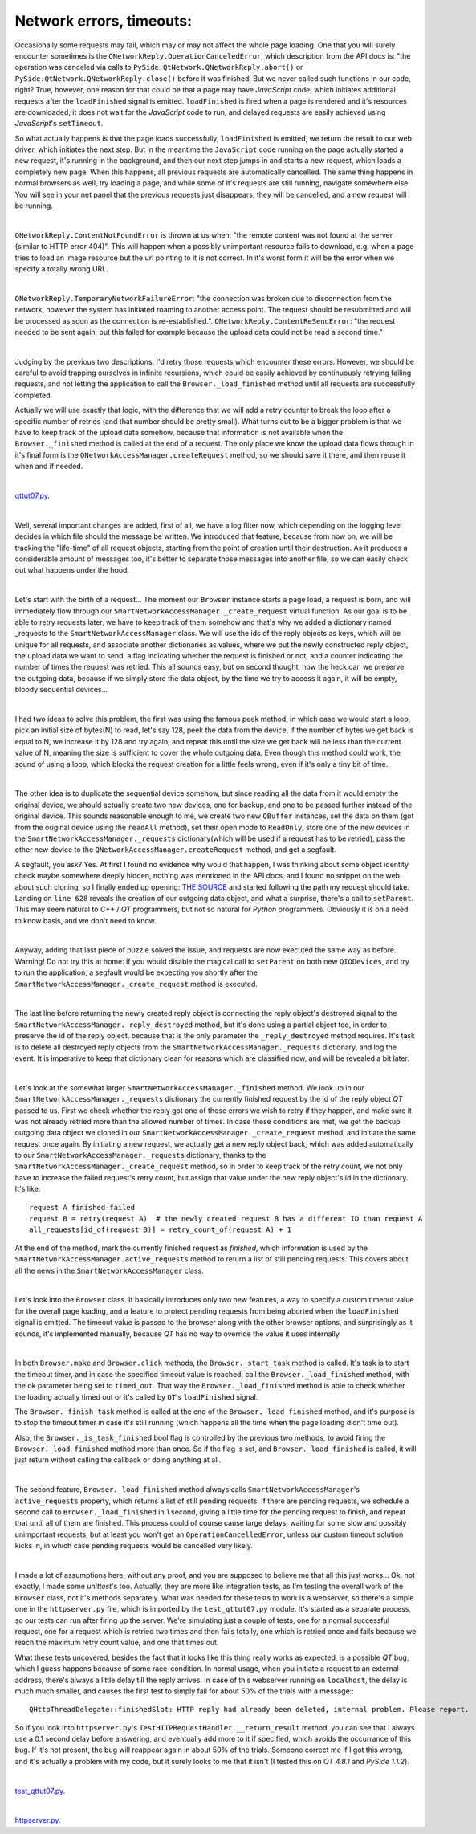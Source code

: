 Network errors, timeouts:
=========================


Occasionally some requests may fail, which may or may not affect the whole page loading. One that you will surely encounter sometimes is the ``QNetworkReply.OperationCanceledError``, which description from the API docs is: "the operation was canceled via calls to ``PySide.QtNetwork.QNetworkReply.abort()`` or ``PySide.QtNetwork.QNetworkReply.close()`` before it was finished. But we never called such functions in our code, right? True, however, one reason for that could be that a page may have *JavaScript* code, which initiates additional requests after the ``loadFinished`` signal is emitted. ``loadFinished`` is fired when a page is rendered and it's resources are downloaded, it does not wait for the *JavaScript* code to run, and delayed requests are easily achieved using *JavaScript*'s ``setTimeout``.

So what actually happens is that the page loads successfully, ``loadFinished`` is emitted, we return the result to our web driver, which initiates the next step. But in the meantime the ``JavaScript`` code running on the page actually started a new request, it's running in the background, and then our next step jumps in and starts a new request, which loads a completely new page. When this happens, all previous requests are automatically cancelled. The same thing happens in normal browsers as well, try loading a page, and while some of it's requests are still running, navigate somewhere else. You will see in your net panel that the previous requests just disappears, they will be cancelled, and a new request will be running.

| 

``QNetworkReply.ContentNotFoundError`` is thrown at us when: "the remote content was not found at the server (similar to HTTP error 404)". This will happen when a possibly unimportant resource fails to download, e.g. when a page tries to load an image resource but the url pointing to it is not correct. In it's worst form it will be the error when we specify a totally wrong URL.

| 

``QNetworkReply.TemporaryNetworkFailureError``: "the connection was broken due to disconnection from the network, however the system has initiated roaming to another access point. The request should be resubmitted and will be processed as soon as the connection is re-established.".
``QNetworkReply.ContentReSendError``: "the request needed to be sent again, but this failed for example because the upload data could not be read a second time."

|

Judging by the previous two descriptions, I'd retry those requests which encounter these errors. However, we should be careful to avoid trapping ourselves in infinite recursions, which could be easily achieved by continuously retrying failing requests, and not letting the application to call the ``Browser._load_finished`` method until all requests are successfully completed.

Actually we will use exactly that logic, with the difference that we will add a retry counter to break the loop after a specific number of retries (and that number should be pretty small). What turns out to be a bigger problem is that we have to keep track of the upload data somehow, because that information is not available when the ``Browser._finished`` method is called at the end of a request. The only place we know the upload data flows through in it's final form is the ``QNetworkAccessManager.createRequest`` method, so we should save it there, and then reuse it when and if needed.

| 

`qttut07.py 
<https://github.com/integricho/path-of-a-pyqter/blob/master/qttut07/qttut07.py>`_.

| 

Well, several important changes are added, first of all, we have a log filter now, which depending on the logging level decides in which file should the message be written. We introduced that feature, because from now on, we will be tracking the "life-time" of all request objects, starting from the point of creation until their destruction. As it produces a considerable amount of messages too, it's better to separate those messages into another file, so we can easily check out what happens under the hood.

| 

Let's start with the birth of a request... The moment our ``Browser`` instance starts a page load, a request is born, and will immediately flow through our ``SmartNetworkAccessManager._create_request`` virtual function. As our goal is to be able to retry requests later, we have to keep track of them somehow and that's why we added a dictionary named _requests to the ``SmartNetworkAccessManager`` class. We will use the ids of the reply objects as keys, which will be unique for all requests, and associate another dictionaries as values, where we put the newly constructed reply object, the upload data we want to send, a flag indicating whether the request is finished or not, and a counter indicating the number of times the request was retried. This all sounds easy, but on second thought, how the heck can we preserve the outgoing data, because if we simply store the data object, by the time we try to access it again, it will be empty, bloody sequential devices...

|

I had two ideas to solve this problem, the first was using the famous peek method, in which case we would start a loop, pick an initial size of bytes(N) to read, let's say 128, peek the data from the device, if the number of bytes we get back is equal to N, we increase it by 128 and try again, and repeat this until the size we get back will be less than the current value of N, meaning the size is sufficient to cover the whole outgoing data. Even though this method could work, the sound of using a loop, which blocks the request creation for a little feels wrong, even if it's only a tiny bit of time.

| 

The other idea is to duplicate the sequential device somehow, but since reading all the data from it would empty the original device, we should actually create two new devices, one for backup, and one to be passed further instead of the original device. This sounds reasonable enough to me, we create two new ``QBuffer`` instances, set the data on them (got from the original device using the ``readAll`` method), set their open mode to ``ReadOnly``, store one of the new devices in the ``SmartNetworkAccessManager._requests`` dictionary(which will be used if a request has to be retried), pass the other new device to the ``QNetworkAccessManager.createRequest`` method, and get a segfault.

A segfault, you ask? Yes. At first I found no evidence why would that happen, I was thinking about some object identity check maybe somewhere deeply hidden, nothing was mentioned in the API docs, and I found no snippet on the web about such cloning, so I finally ended up opening: `THE SOURCE <http://qt.gitorious.org/qt/qt/blobs/4.8/src/network/access/qnetworkaccessmanager.cpp>`_
and started following the path my request should take. Landing on ``line 628`` reveals the creation of our outgoing data object, and what a surprise, there's a call to ``setParent``. This may seem natural to *C++* / *QT* programmers, but not so natural for *Python* programmers. Obviously it is on a need to know basis, and we don't need to know. 

| 

Anyway, adding that last piece of puzzle solved the issue, and requests are now executed the same way as before. Warning! Do not try this at home: if you would disable the magical call to ``setParent`` on both new ``QIODevices``, and try to run the application, a segfault would be expecting you shortly after the ``SmartNetworkAccessManager._create_request`` method is executed.

| 

The last line before returning the newly created reply object is connecting the reply object's destroyed signal to the ``SmartNetworkAccessManager._reply_destroyed`` method, but it's done using a partial object too, in order to preserve the id of the reply object, because that is the only parameter the ``_reply_destroyed`` method requires. It's task is to delete all destroyed reply objects from the ``SmartNetworkAccessManager._requests`` dictionary, and log the event. It is imperative to keep that dictionary clean for reasons which are classified now, and will be revealed a bit later.

| 

Let's look at the somewhat larger ``SmartNetworkAccessManager._finished`` method. We look up in our ``SmartNetworkAccessManager._requests`` dictionary the currently finished request by the id of the reply object *QT* passed to us. First we check whether the reply got one of those errors we wish to retry if they happen, and make sure it was not already retried more than the allowed number of times. In case these conditions are met, we get the backup outgoing data object we cloned in our ``SmartNetworkAccessManager._create_request`` method, and initiate the same request once again. By initiating a new request, we actually get a new reply object back, which was added automatically to our ``SmartNetworkAccessManager._requests`` dictionary, thanks to the ``SmartNetworkAccessManager._create_request`` method, so in order to keep track of the retry count, we not only have to increase the failed request's retry count, but assign that value under the new reply object's id in the dictionary. It's like::

    request A finished-failed
    request B = retry(request A)  # the newly created request B has a different ID than request A
    all_requests[id_of(request B)] = retry_count_of(request A) + 1

At the end of the method, mark the currently finished request as *finished*, which information is used by the ``SmartNetworkAccessManager.active_requests`` method to return a list of still pending requests. This covers about all the news in the ``SmartNetworkAccessManager`` class.

| 

Let's look into the ``Browser`` class. It basically introduces only two new features, a way to specify a custom timeout value for the overall page loading, and a feature to protect pending requests from being aborted when the ``loadFinished`` signal is emitted. The timeout value is passed to the browser along with the other browser options, and surprisingly as it sounds, it's implemented manually, because *QT* has no way to override the value it uses internally.

| 

In both ``Browser.make`` and ``Browser.click`` methods, the ``Browser._start_task`` method is called. It's task is to start the timeout timer, and in case the specified timeout value is reached, call the ``Browser._load_finished`` method, with the ok parameter being set to ``timed_out``. That way the ``Browser._load_finished`` method is able to check whether the loading actually timed out or it's called by ``QT``'s ``loadFinished`` signal. 

The ``Browser._finish_task`` method is called at the end of the ``Browser._load_finished`` method, and it's purpose is to stop the timeout timer in case it's still running (which happens all the time when the page loading didn't time out).

Also, the ``Browser._is_task_finished`` bool flag is controlled by the previous two methods, to avoid firing the ``Browser._load_finished`` method more than once. So if the flag is set, and ``Browser._load_finished`` is called, it will just return without calling the callback or doing anything at all.

| 

The second feature, ``Browser._load_finished`` method always calls ``SmartNetworkAccessManager``'s ``active_requests`` property, which returns a list of still pending requests. If there are pending requests, we schedule a second call to ``Browser._load_finished`` in 1 second, giving a little time for the pending request to finish, and repeat that until all of them are finished. This process could of course cause large delays, waiting for some slow and possibly unimportant requests, but at least you won't get an ``OperationCancelledError``, unless our custom timeout solution kicks in, in which case pending requests would be cancelled very likely.

| 

I made a lot of assumptions here, without any proof, and you are supposed to believe me that all this just works... Ok, not exactly, I made some *unittest*'s too. Actually, they are more like integration tests, as I'm testing the overall work of the ``Browser`` class, not it's methods separately. What was needed for these tests to work is a webserver, so there's a simple one in the ``httpserver.py`` file, which is imported by the ``test_qttut07.py`` module. It's started as a separate process, so our tests can run after firing up the server. We're simulating just a couple of tests, one for a normal successful request, one for a request which is retried two times and then fails totally, one which is retried once and fails because we reach the maximum retry count value, and one that times out.

What these tests uncovered, besides the fact that it looks like this thing really works as expected, is a possible *QT* bug, which I guess happens because of some race-condition. In normal usage, when you initiate a request to an external address, there's always a little delay till the reply arrives. In case of this webserver running on ``localhost``, the delay is much much smaller, and causes the first test to simply fail for about 50% of the trials with a message:::

    QHttpThreadDelegate::finishedSlot: HTTP reply had already been deleted, internal problem. Please report.

So if you look into ``httpserver.py``'s ``TestHTTPRequestHandler.__return_result`` method, you can see that I always use a 0.1 second delay before answering, and eventually add more to it if specified, which avoids the occurrance of this bug. If it's not present, the bug will reappear again in about 50% of the trials. Someone correct me if I got this wrong, and it's actually a problem with my code, but it surely looks to me that it isn't (I tested this on *QT 4.8.1* and *PySide 1.1.2*).

| 

`test_qttut07.py 
<https://github.com/integricho/path-of-a-pyqter/blob/master/qttut07/test_qttut07.py>`_.

| 

`httpserver.py 
<https://github.com/integricho/path-of-a-pyqter/blob/master/qttut07/httpserver.py>`_.
